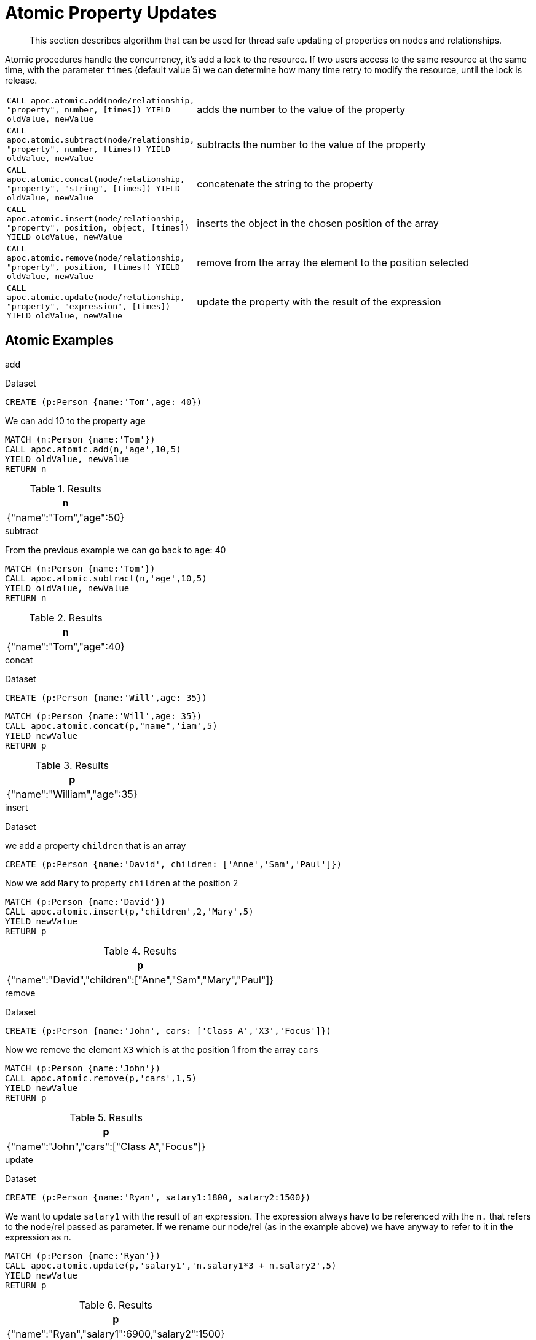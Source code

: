 [[atomic-updates]]
= Atomic Property Updates

[abstract]
--
This section describes algorithm that can be used for thread safe updating of properties on nodes and relationships.
--

Atomic procedures handle the concurrency, it's add a lock to the resource.
If two users access to the same resource at the same time, with the parameter `times` (default value 5) we can determine how many time retry to modify the resource, until the lock is release.

[cols="1m,5"]
|===
| CALL apoc.atomic.add(node/relationship, "property", number, [times]) YIELD oldValue, newValue  | adds the number to the value of the property
| CALL apoc.atomic.subtract(node/relationship, "property", number, [times]) YIELD oldValue, newValue | subtracts the number to the value of the property
| CALL apoc.atomic.concat(node/relationship, "property", "string", [times]) YIELD oldValue, newValue | concatenate the string to the property
| CALL apoc.atomic.insert(node/relationship, "property", position, object, [times]) YIELD oldValue, newValue | inserts the object in the chosen position of the array
| CALL apoc.atomic.remove(node/relationship, "property", position, [times]) YIELD oldValue, newValue | remove from the array the element to the position selected
| CALL apoc.atomic.update(node/relationship, "property", "expression", [times]) YIELD oldValue, newValue | update the property with the result of the expression
|===

== Atomic Examples

.add

Dataset

[source,cypher]
----
CREATE (p:Person {name:'Tom',age: 40})
----

We can add 10 to the property `age`

[source,cypher]
----
MATCH (n:Person {name:'Tom'})
CALL apoc.atomic.add(n,'age',10,5)
YIELD oldValue, newValue
RETURN n
----

.Results
[opts="header",cols="1"]
|===
| n
| {"name":"Tom","age":50}
|===

.subtract

From the previous example we can go back to `age`: 40

[source,cypher]
----
MATCH (n:Person {name:'Tom'})
CALL apoc.atomic.subtract(n,'age',10,5)
YIELD oldValue, newValue
RETURN n
----

.Results
[opts="header",cols="1"]
|===
| n
| {"name":"Tom","age":40}
|===


.concat

Dataset

[source,cypher]
----
CREATE (p:Person {name:'Will',age: 35})
----

[source,cypher]
----
MATCH (p:Person {name:'Will',age: 35})
CALL apoc.atomic.concat(p,"name",'iam',5)
YIELD newValue
RETURN p
----

.Results
[opts="header",cols="1"]
|===
| p
| {"name":"William","age":35}
|===


.insert

Dataset

we add a property `children` that is an array

[source,cypher]
----
CREATE (p:Person {name:'David', children: ['Anne','Sam','Paul']})
----

Now we add `Mary` to property `children` at the position 2
[source,cypher]
----
MATCH (p:Person {name:'David'})
CALL apoc.atomic.insert(p,'children',2,'Mary',5)
YIELD newValue
RETURN p
----

.Results
[opts="header",cols="1"]
|===
| p
| {"name":"David","children":["Anne","Sam","Mary","Paul"]}
|===

.remove

Dataset

[source,cypher]
----
CREATE (p:Person {name:'John', cars: ['Class A','X3','Focus']})
----

Now we remove the element `X3` which is at the position 1 from the array `cars`

[source,cypher]
----
MATCH (p:Person {name:'John'})
CALL apoc.atomic.remove(p,'cars',1,5)
YIELD newValue
RETURN p
----

.Results
[opts="header",cols="1"]
|===
| p
| {"name":"John","cars":["Class A","Focus"]}
|===

.update

Dataset

----
CREATE (p:Person {name:'Ryan', salary1:1800, salary2:1500})
----

We want to update `salary1` with the result of an expression.
The expression always have to be referenced with the `n.` that refers to the node/rel passed as parameter.
If we rename our node/rel (as in the example above) we have anyway to refer to it in the expression as `n`.

[source,cypher]
----
MATCH (p:Person {name:'Ryan'})
CALL apoc.atomic.update(p,'salary1','n.salary1*3 + n.salary2',5)
YIELD newValue
RETURN p
----

.Results
[opts="header",cols="1"]
|===
| p
| {"name":"Ryan","salary1":6900,"salary2":1500}
|===